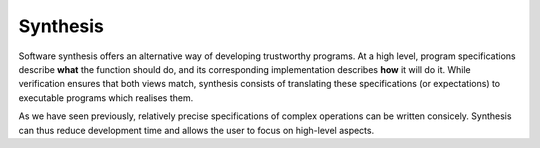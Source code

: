 .. _synthesis:

Synthesis
=========

Software synthesis offers an alternative way of developing trustworthy
programs. At a high level, program specifications describe **what** the
function should do, and its corresponding implementation describes **how** it
will do it. While verification ensures that both views match, synthesis
consists of translating these specifications (or expectations) to executable
programs which realises them.

As we have seen previously, relatively precise specifications of complex
operations can be written consicely. Synthesis can thus reduce development time
and allows the user to focus on high-level aspects.

